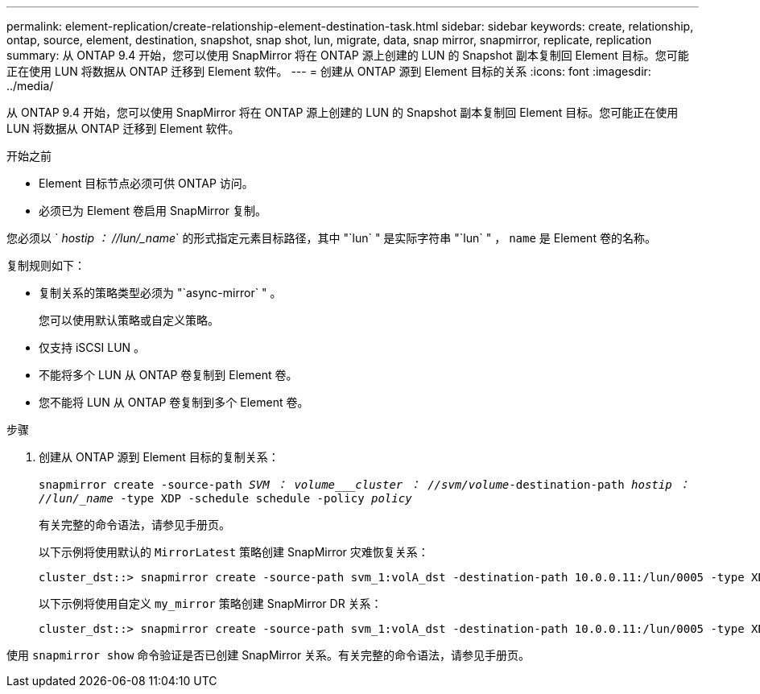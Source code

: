 ---
permalink: element-replication/create-relationship-element-destination-task.html 
sidebar: sidebar 
keywords: create, relationship, ontap, source, element, destination, snapshot, snap shot, lun, migrate, data, snap mirror, snapmirror, replicate, replication 
summary: 从 ONTAP 9.4 开始，您可以使用 SnapMirror 将在 ONTAP 源上创建的 LUN 的 Snapshot 副本复制回 Element 目标。您可能正在使用 LUN 将数据从 ONTAP 迁移到 Element 软件。 
---
= 创建从 ONTAP 源到 Element 目标的关系
:icons: font
:imagesdir: ../media/


[role="lead"]
从 ONTAP 9.4 开始，您可以使用 SnapMirror 将在 ONTAP 源上创建的 LUN 的 Snapshot 副本复制回 Element 目标。您可能正在使用 LUN 将数据从 ONTAP 迁移到 Element 软件。

.开始之前
* Element 目标节点必须可供 ONTAP 访问。
* 必须已为 Element 卷启用 SnapMirror 复制。


您必须以 ` _hostip ： //lun/_name_` 的形式指定元素目标路径，其中 "`lun` " 是实际字符串 "`lun` " ， `name` 是 Element 卷的名称。

复制规则如下：

* 复制关系的策略类型必须为 "`async-mirror` " 。
+
您可以使用默认策略或自定义策略。

* 仅支持 iSCSI LUN 。
* 不能将多个 LUN 从 ONTAP 卷复制到 Element 卷。
* 您不能将 LUN 从 ONTAP 卷复制到多个 Element 卷。


.步骤
. 创建从 ONTAP 源到 Element 目标的复制关系：
+
`snapmirror create -source-path _SVM ： volume___cluster ： //svm/volume_-destination-path _hostip ： //lun/_name_ -type XDP -schedule schedule -policy _policy_`

+
有关完整的命令语法，请参见手册页。

+
以下示例将使用默认的 `MirrorLatest` 策略创建 SnapMirror 灾难恢复关系：

+
[listing]
----
cluster_dst::> snapmirror create -source-path svm_1:volA_dst -destination-path 10.0.0.11:/lun/0005 -type XDP -schedule my_daily -policy MirrorLatest
----
+
以下示例将使用自定义 `my_mirror` 策略创建 SnapMirror DR 关系：

+
[listing]
----
cluster_dst::> snapmirror create -source-path svm_1:volA_dst -destination-path 10.0.0.11:/lun/0005 -type XDP -schedule my_daily -policy my_mirror
----


使用 `snapmirror show` 命令验证是否已创建 SnapMirror 关系。有关完整的命令语法，请参见手册页。
